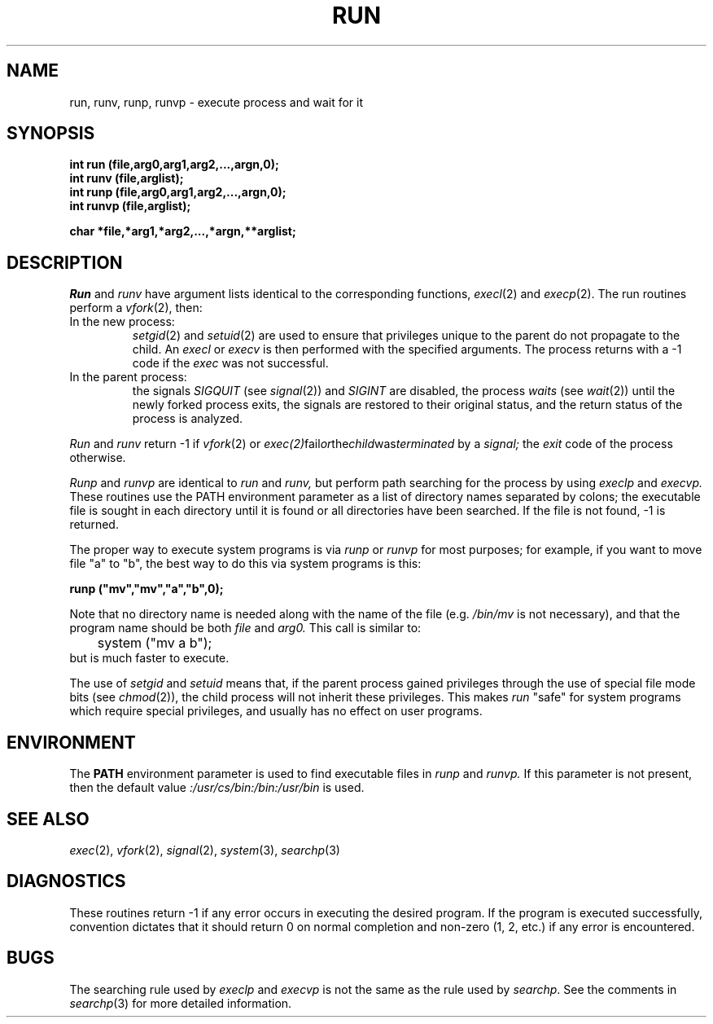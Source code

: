 .\"
.\" @OSF_FREE_COPYRIGHT@
.\" COPYRIGHT NOTICE
.\" Copyright (c) 1992, 1991, 1990  
.\" Open Software Foundation, Inc. 
.\"  
.\" Permission is hereby granted to use, copy, modify and freely distribute 
.\" the software in this file and its documentation for any purpose without 
.\" fee, provided that the above copyright notice appears in all copies and 
.\" that both the copyright notice and this permission notice appear in 
.\" supporting documentation.  Further, provided that the name of Open 
.\" Software Foundation, Inc. ("OSF") not be used in advertising or 
.\" publicity pertaining to distribution of the software without prior 
.\" written permission from OSF.  OSF makes no representations about the 
.\" suitability of this software for any purpose.  It is provided "as is" 
.\" without express or implied warranty. 
.\"  
.\" Copyright (c) 1992 Carnegie Mellon University 
.\" All Rights Reserved. 
.\"  
.\" Permission to use, copy, modify and distribute this software and its 
.\" documentation is hereby granted, provided that both the copyright 
.\" notice and this permission notice appear in all copies of the 
.\" software, derivative works or modified versions, and any portions 
.\" thereof, and that both notices appear in supporting documentation. 
.\"  
.\" CARNEGIE MELLON ALLOWS FREE USE OF THIS SOFTWARE IN ITS "AS IS" 
.\" CONDITION.  CARNEGIE MELLON DISCLAIMS ANY LIABILITY OF ANY KIND FOR 
.\" ANY DAMAGES WHATSOEVER RESULTING FROM THE USE OF THIS SOFTWARE. 
.\"  
.\" Carnegie Mellon requests users of this software to return to 
.\"  
.\" Software Distribution Coordinator  or  Software_Distribution@CS.CMU.EDU 
.\" School of Computer Science 
.\" Carnegie Mellon University 
.\" Pittsburgh PA 15213-3890 
.\"  
.\" any improvements or extensions that they make and grant Carnegie Mellon 
.\" the rights to redistribute these changes. 
.\"
.\"
.\" HISTORY
.\" $Log: run.3,v $
.\" Revision 1.4.2.2  1992/12/02  20:51:06  damon
.\" 	ODE 2.2 CR 183. Added CMU notice
.\" 	[1992/12/02  20:47:31  damon]
.\"
.\" Revision 1.4  1991/12/05  21:16:48  devrcs
.\" 	Added _FREE_ to copyright marker
.\" 	[91/08/01  08:17:04  mckeen]
.\" 
.\" Revision 1.3  90/10/07  21:58:41  devrcs
.\" 	Added EndLog Marker.
.\" 	[90/09/29  14:16:18  gm]
.\" 
.\" Revision 1.2  90/08/25  12:23:22  devrcs
.\" 	Taken from old libcs man pages
.\" 	[90/08/14  11:21:36  randyb]
.\" 
.\" Revision 1.2  90/01/02  19:37:43  gm
.\" 	Fixes for first snapshot.
.\" 
.\" Revision 1.1  89/12/26  10:51:59  gm
.\" 	Current version from CMU.
.\" 	[89/12/21            gm]
.\" 
.\" 	Revised for 4.3.
.\" 	[86/11/13            andi]
.\" 
.\" 	Mentioned -1 return for vfork() failure.
.\" 	[82/07/15            naf]
.\" 
.\" 	Added setuid and setgid feature, so that run may be used
.\" 	by privileged programs (e.g. post) to execute programs
.\" 	which allow users to fork shells (e.g. text editors).
.\" 	[80/01/28            sas]
.\" 
.\" 	Changed fork() to vfork().  This wins speed if run (etc.) is called
.\" 	from inside a very large program.
.\" 	[80/01/21            sas]
.\" 
.\" 	Created.
.\" 	[79/12/05            sas]
.\" 
.\" $EndLog$
.TH RUN 3 7/15/82
.CM 3
.SH "NAME"
run, runv, runp, runvp \- execute process and wait for it
.SH "SYNOPSIS"
.B
int run (file,arg0,arg1,arg2,...,argn,0);
.br
.B
int runv (file,arglist);
.br
.B
int runp (file,arg0,arg1,arg2,...,argn,0);
.br
.B
int runvp (file,arglist);
.sp
.B
char *file,*arg1,*arg2,...,*argn,**arglist;
.SH "DESCRIPTION"
.I
Run
and
.I
runv
have argument lists identical to the corresponding
functions,
.IR execl (2)
and
.IR execp (2).
The run routines perform a
.IR vfork (2),
then:
.TP
In the new process:
.IR setgid (2)
and
.IR setuid (2)
are used to ensure that privileges unique to the parent do not
propagate to the child.
An
.I
execl
or
.I
execv
is then performed with the specified arguments.
The process returns
with a \-1 code if the
.I
exec
was not successful.
.TP
In the parent process:
the signals
.I
SIGQUIT
(see
.IR signal (2))
and
.I
SIGINT
are disabled, the process
.I
waits
(see
.IR wait (2))
until the newly forked process exits, the signals
are restored to their original status, and the
return status of the process is analyzed.
.i0
.DT
.PP
.I
Run
and
.I
runv
return \-1 if 
.IR vfork (2) 
or 
.IR exec(2) fail or the child was terminated
by a
.I
signal;
the
.I
exit
code of the process otherwise.
.sp
.I
Runp
and
.I
runvp
are identical to
.I
run
and
.I
runv,
but perform path searching for the process by using
.I
execlp
and
.I
execvp.
These routines use the PATH environment parameter
as a list of directory names separated by colons;
the executable file is sought in each directory
until it is found or all directories have been
searched.
If the file is not found, \-1 is returned.
.sp
The proper way to execute system programs is via
.I
runp
or
.I
runvp
for most purposes; for example, if you want to
move file "a" to "b", the best way to do this via
system programs is this:
.sp
.nf
.B	runp ("mv","mv","a","b",0);
.fi
.sp
Note that no directory name is needed along with the
name of the file (e.g.
.I /bin/mv 
is not necessary),
and that the program name should be both
.I
file
and
.I
arg0.
This call is similar to:
.nf
	system ("mv a b");
.fi
but is much faster to execute.
.sp
The use of
.I
setgid
and
.I
setuid
means that, if the parent process gained privileges through the
use of special file mode bits (see 
.IR chmod (2)),
the child process
will not inherit these privileges.
This makes
.I
run
"safe" for system programs which require special privileges, and
usually has no effect on user programs.
.SH "ENVIRONMENT"
The
.B
PATH
environment parameter is used to find executable files in
.I
runp
and
.I
runvp.
If this parameter is not present, then the default value
.I
:/usr/cs/bin:/bin:/usr/bin
is used.
.SH "SEE ALSO"
.IR exec (2), 
.IR vfork (2), 
.IR signal (2), 
.IR system (3), 
.IR searchp (3)
.SH "DIAGNOSTICS"
These routines return \-1 if any error occurs in executing
the desired program.
If the program is executed successfully,
convention dictates that it should return 0 on normal
completion and non-zero (1, 2, etc.) if any error is
encountered.
.SH "BUGS"
The searching rule used by
.I
execlp
and
.I
execvp
is not the same as the rule used by
.IR searchp .
See the comments in
.IR searchp (3)
for more detailed information.
